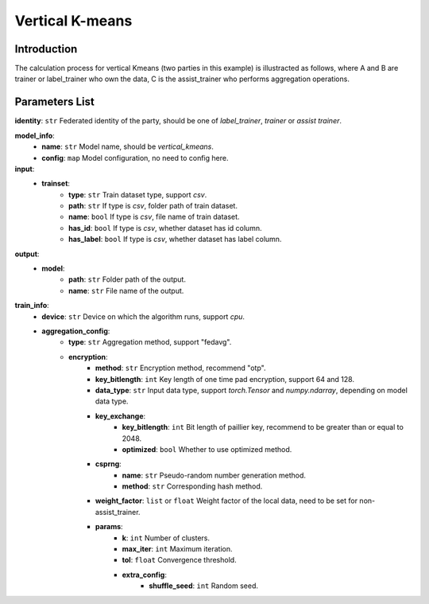 =================
Vertical K-means
=================

Introduction
------------

The calculation process for vertical Kmeans (two parties in this example) is illustracted as follows, 
where A and B are trainer or label_trainer who own the data, C is the assist_trainer who performs aggregation operations.

.. image:: ../../images/vertical_kmeans_en.png

Parameters List
---------------

**identity**: ``str`` Federated identity of the party, should be one of `label_trainer`, `trainer` or `assist trainer`.

**model_info**:  
    - **name**: ``str`` Model name, should be `vertical_kmeans`.
    - **config**: ``map`` Model configuration, no need to config here.

**input**:  
    - **trainset**:
        - **type**: ``str`` Train dataset type, support `csv`.
        - **path**: ``str`` If type is `csv`, folder path of train dataset.
        - **name**: ``bool`` If type is `csv`, file name of train dataset.
        - **has_id**: ``bool`` If type is `csv`, whether dataset has id column.
        - **has_label**: ``bool`` If type is `csv`, whether dataset has label column.
**output**:  
    - **model**: 
        - **path**: ``str`` Folder path of the output.
        - **name**: ``str`` File name of the output.


**train_info**:  
    - **device**: ``str`` Device on which the algorithm runs, support `cpu`.
    - **aggregation_config**:
        - **type**: ``str`` Aggregation method, support "fedavg".
        - **encryption**:
            - **method**: ``str`` Encryption method, recommend "otp".
            - **key_bitlength**: ``int`` Key length of one time pad encryption, support 64 and 128.
            - **data_type**: ``str`` Input data type, support `torch.Tensor` and `numpy.ndarray`, depending on model data type.
            - **key_exchange**:
                - **key_bitlength**: ``int`` Bit length of paillier key, recommend to be greater than or equal to 2048.
                - **optimized**: ``bool`` Whether to use optimized method.
            - **csprng**:
                - **name**: ``str`` Pseudo-random number generation method.
                - **method**: ``str`` Corresponding hash method.
            - **weight_factor**: ``list`` or ``float`` Weight factor of the local data, need to be set for non-assist_trainer.
            - **params**:
                - **k**: ``int`` Number of clusters.
                - **max_iter**: ``int`` Maximum iteration.
                - **tol**: ``float`` Convergence threshold.
                - **extra_config**:
                    - **shuffle_seed**: ``int`` Random seed.